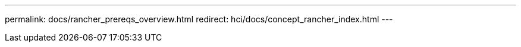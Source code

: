 ---
permalink: docs/rancher_prereqs_overview.html
redirect: hci/docs/concept_rancher_index.html
---

// 2022 JAN 24, DOC-4672
